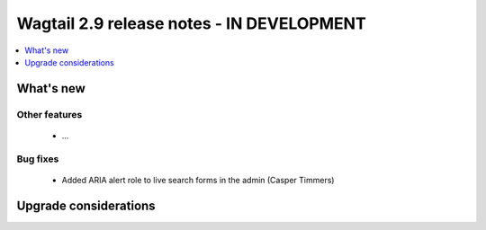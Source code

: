 ==========================================
Wagtail 2.9 release notes - IN DEVELOPMENT
==========================================

.. contents::
    :local:
    :depth: 1


What's new
==========


Other features
~~~~~~~~~~~~~~

 * ...


Bug fixes
~~~~~~~~~

 * Added ARIA alert role to live search forms in the admin (Casper Timmers)


Upgrade considerations
======================

